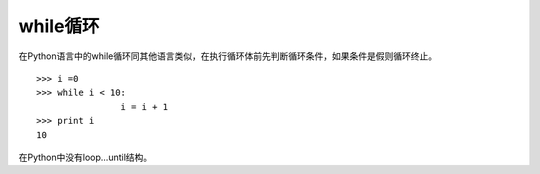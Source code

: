 while循环
===============
在Python语言中的while循环同其他语言类似，在执行循环体前先判断循环条件，如果条件是假则循环终止。

::

	>>> i =0
	>>> while i < 10:
			i = i + 1
	>>> print i
	10

在Python中没有loop...until结构。